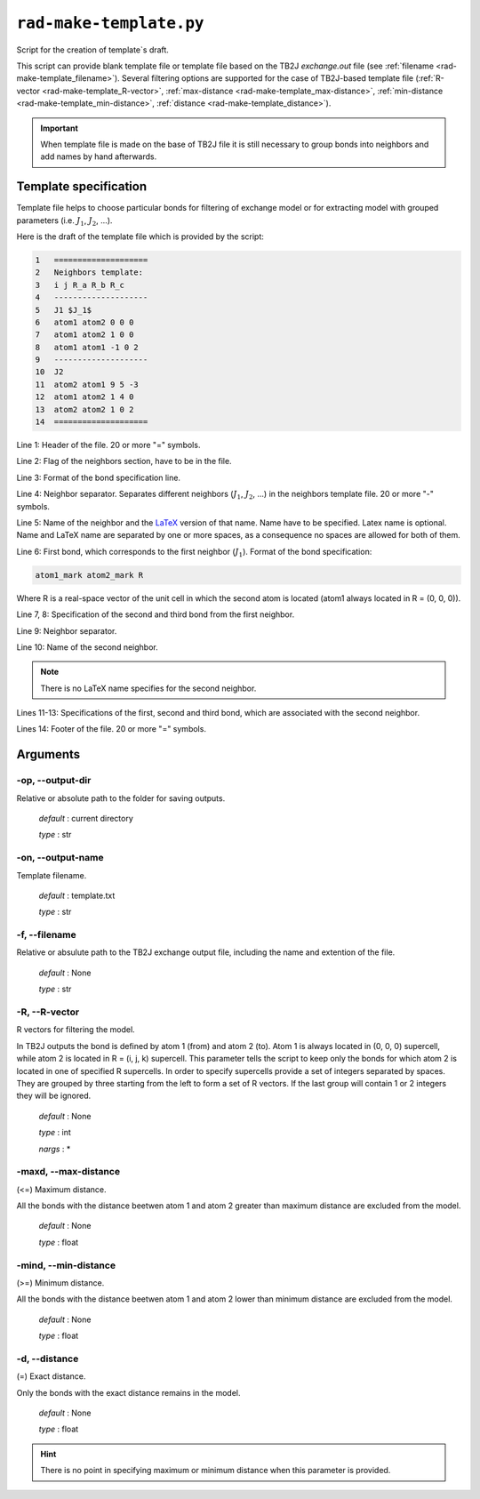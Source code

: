 .. _rad-make-template:

************************
``rad-make-template.py``
************************

Script for the creation of template`s draft.

This script can provide blank template file or template file based on the TB2J
*exchange.out* file (see :ref:`filename <rad-make-template_filename>`). 
Several filtering options are supported for the case of TB2J-based template file 
(:ref:`R-vector <rad-make-template_R-vector>`, 
:ref:`max-distance <rad-make-template_max-distance>`,
:ref:`min-distance <rad-make-template_min-distance>`,
:ref:`distance <rad-make-template_distance>`).

.. important::

    When template file is made on the base of TB2J file it is still necessary 
    to group bonds into neighbors and add names by hand afterwards.


Template specification
======================

Template file helps to choose particular bonds for filtering of exchange model 
or for extracting model with grouped parameters 
(i.e. :math:`J_1`, :math:`J_2`, ...).

Here is the draft of the template file which is provided by the script:

.. code-block:: text

    1   ====================
    2   Neighbors template:
    3   i j R_a R_b R_c
    4   --------------------
    5   J1 $J_1$
    6   atom1 atom2 0 0 0
    7   atom1 atom2 1 0 0
    8   atom1 atom1 -1 0 2
    9   --------------------
    10  J2
    11  atom2 atom1 9 5 -3
    12  atom1 atom2 1 4 0
    13  atom2 atom2 1 0 2
    14  ====================    

Line 1: Header of the file. 20 or more "=" symbols.

Line 2: Flag of the neighbors section, have to be in the file.

Line 3: Format of the bond specification line.

Line 4: Neighbor separator. Separates different neighbors
(:math:`J_1`, :math:`J_2`, ...) in the neighbors template file. 
20 or more "-" symbols.

Line 5: Name of the neighbor and the 
`LaTeX <https://www.latex-project.org/>`_ version of that name. 
Name have to be specified. Latex name is optional. 
Name and LaTeX name are separated by one or more spaces, 
as a consequence no spaces are allowed for both of them.

Line 6: First bond, which corresponds to the first neighbor (:math:`J_1`).
Format of the bond specification: 

.. code-block:: text

    atom1_mark atom2_mark R

Where R is a real-space vector of the unit cell in which the second atom is 
located (atom1 always located in R = (0, 0, 0)).

Line 7, 8: Specification of the second and third bond from the first neighbor.

Line 9: Neighbor separator.

Line 10: Name of the second neighbor.

.. note::
    There is no LaTeX name specifies for the second neighbor.

Lines 11-13: Specifications of the first, second and third bond, which are 
associated with the second neighbor.

Lines 14: Footer of the file. 20 or more "=" symbols.


Arguments
=========

.. _rad-make-template_output-dir:

-op, --output-dir
-----------------
Relative or absolute path to the folder for saving outputs.

    *default* : current directory
        
    *type* : str


.. _rad-make-template_output-name:

-on, --output-name
------------------
Template filename.

    *default* : template.txt

    *type* : str


.. _rad-make-template_filename:

-f, --filename
--------------
Relative or absulute path to the TB2J exchange output file, 
including the name and extention of the file.

    *default* : None 

    *type* : str


.. _rad-make-template_R-vector:

-R, --R-vector
--------------
R vectors for filtering the model.

In TB2J outputs the bond is defined by atom 1 (from) and atom 2 (to). 
Atom 1 is always located in (0, 0, 0) supercell, while atom 2 is located in 
R = (i, j, k) supercell. This parameter tells the script to keep only the 
bonds for which atom 2 is located in one of specified R supercells. 
In order to specify supercells provide a set of integers separated 
by spaces. They are grouped by three starting from the left to form a set 
of R vectors. If the last group will contain 1 or 2 integers they will be 
ignored.

    *default* : None

    *type* : int

    *nargs* : *


.. _rad-make-template_max-distance:

-maxd, --max-distance
---------------------
(<=) Maximum distance.

All the bonds with the distance beetwen atom 1 and atom 2 
greater than maximum distance are excluded from the model.

    *default* : None

    *type* : float


.. _rad-make-template_min-distance:

-mind, --min-distance
---------------------
(>=) Minimum distance.

All the bonds with the distance beetwen atom 1 and atom 2 
lower than minimum distance are excluded from the model.

    *default* : None

    *type* : float


.. _rad-make-template_distance:

-d, --distance
--------------
(=) Exact distance.

Only the bonds with the exact distance remains in the model.

    *default* : None

    *type* : float

.. hint::
    There is no point in specifying maximum or minimum distance when 
    this parameter is provided.
